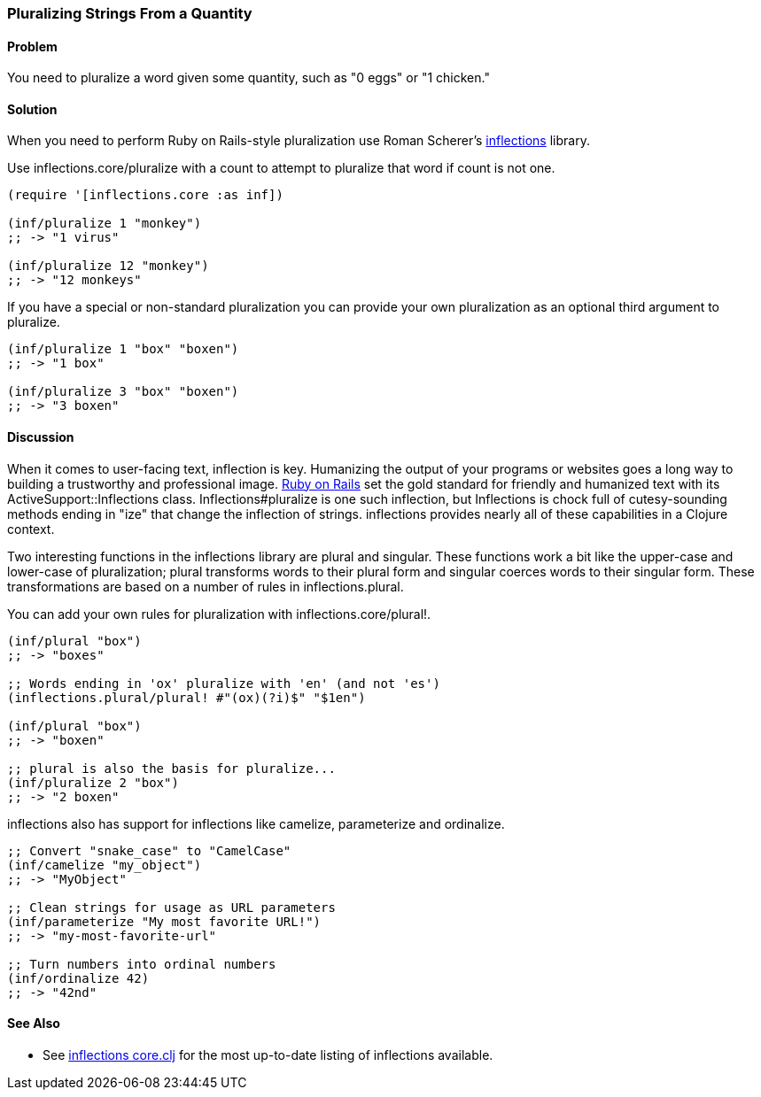 [au="Ryan Neufeld"]
=== Pluralizing Strings From a Quantity

==== Problem

You need to pluralize a word given some quantity, such as "0 eggs" or
"1 chicken."

==== Solution

When you need to perform Ruby on Rails-style pluralization use Roman Scherer's
https://github.com/r0man/inflections-clj[inflections] library.

Use +inflections.core/pluralize+ with a count to attempt to pluralize
that word if count is not one.

[source,clojure]
----
(require '[inflections.core :as inf])

(inf/pluralize 1 "monkey")
;; -> "1 virus"

(inf/pluralize 12 "monkey")
;; -> "12 monkeys"
----

If you have a special or non-standard pluralization you can provide
your own pluralization as an optional third argument to +pluralize+.

[source,clojure]
----
(inf/pluralize 1 "box" "boxen")
;; -> "1 box"

(inf/pluralize 3 "box" "boxen")
;; -> "3 boxen"
----

==== Discussion

When it comes to user-facing text, inflection is key. Humanizing the
output of your programs or websites goes a long way to building a
trustworthy and professional image. http://rubyonrails.org[Ruby on
Rails] set the gold standard for friendly and humanized text with its
+ActiveSupport::Inflections+ class. +Inflections#pluralize+ is one
such inflection, but +Inflections+ is chock full of cutesy-sounding
methods ending in "ize" that change the inflection of strings.
inflections provides nearly all of these capabilities in a Clojure context.

Two interesting functions in the inflections library are +plural+ and
+singular+. These functions work a bit like the +upper-case+ and
+lower-case+ of pluralization; +plural+ transforms words to their
plural form and +singular+ coerces words to their singular form. These
transformations are based on a number of rules in
+inflections.plural+.

You can add your own rules for pluralization with +inflections.core/plural!+.

[source,clojure]
----
(inf/plural "box")
;; -> "boxes"

;; Words ending in 'ox' pluralize with 'en' (and not 'es')
(inflections.plural/plural! #"(ox)(?i)$" "$1en")

(inf/plural "box")
;; -> "boxen"

;; plural is also the basis for pluralize...
(inf/pluralize 2 "box")
;; -> "2 boxen"
----

inflections also has support for inflections like +camelize+,
+parameterize+ and +ordinalize+.

[source,clojure]
----
;; Convert "snake_case" to "CamelCase"
(inf/camelize "my_object")
;; -> "MyObject"

;; Clean strings for usage as URL parameters
(inf/parameterize "My most favorite URL!")
;; -> "my-most-favorite-url"

;; Turn numbers into ordinal numbers
(inf/ordinalize 42)
;; -> "42nd"
----

==== See Also

* See
  https://github.com/r0man/inflections-clj/blob/master/src/inflections/core.clj[inflections
  core.clj] for the most up-to-date listing of inflections available.
